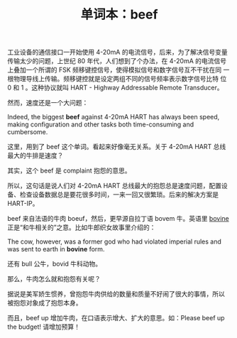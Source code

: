 #+LAYOUT: post
#+TITLE: 单词本：beef
#+TAGS: OPCUA industry IIoT
#+CATEGORIES: industry

工业设备的通信接口一开始使用 4-20mA 的电流信号，后来，为了解决信号变量
传输太少的问题，上世纪 80 年代，人们想到了个办法，在 4-20mA 的电流信号
上叠加一个所谓的 FSK 频移键控信号，使得模拟信号和数字信号互不干扰在同
一根物理导线上传输。频移键控就是设定两组不同的信号频率表示数字信号比特
位 0 和 1 。这种协议就叫 HART - Highway Addressable Remote Transducer。

然而，速度还是一个大问题：

Indeed, the biggest *beef* against 4-20mA HART has always been speed,
making configuration and other tasks both time-consuming and
cumbersome.

这里，用到了 beef 这个单词。看起来好像毫无关系。关于 4-20mA HART 总线
最大的牛排是速度？

其实，这个 beef 是 complaint 抱怨的意思。

所以，这句话是说人们对 4-20mA HART 总线最大的抱怨总是速度问题，配置设
备、检查设备数据总是要花很多时间，一来一回又很繁琐。后来的解决方案是
HART-IP。

beef 来自法语的牛肉 boeuf，然后，更早源自拉丁语 bovem 牛。英语里
[[./2016-08-11-english-bovine][bovine]] 正是“和牛相关的”之意。比如牛郎织女故事里介绍的：

The cow, however, was a former god who had violated imperial rules and
was sent to earth in *bovine* form.

还有 bull 公牛，bovid 牛科动物。

那么，牛肉怎么就和抱怨有关呢？

据说是美军娇生惯养，曾抱怨牛肉供给的数量和质量不好闹了很大的事情，所以
被抱怨对象成了抱怨本身。

而且，beef up 增加牛肉，在口语表示增大、扩大的意思。如：Please beef up
the budget! 请增加预算！
